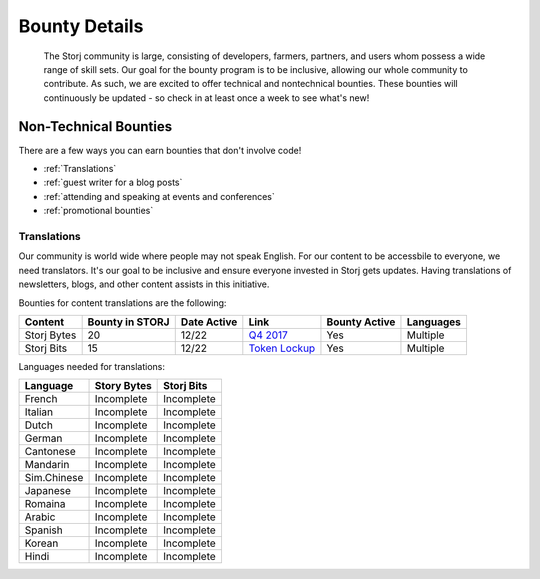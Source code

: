Bounty Details
==============

 The Storj community is large, consisting of developers, farmers, partners, and users whom possess a wide range of skill sets. Our goal for the bounty program is to be inclusive, allowing our whole community to contribute. As such, we are excited to offer technical and nontechnical bounties.  These bounties will continuously be updated - so check in at least once a week to see what's new! 

Non-Technical Bounties
----------------------

There are a few ways you can earn bounties that don't involve code!

* :ref:`Translations`
* :ref:`guest writer for a blog posts`
* :ref:`attending and speaking at events and conferences`
* :ref:`promotional bounties`

.. _translations:

Translations
~~~~~~~~~~~~~

Our community is world wide where people may not speak English.
For our content to be accessbile to everyone, we need translators. It's our goal to be inclusive and ensure everyone invested in Storj gets updates. Having translations of newsletters, blogs, and other content assists in this initiative. 

Bounties for content translations are the following:

+-------------+-----------------+---------------+------------------+---------------+---------------+
| Content     | Bounty in STORJ | Date Active   | Link             | Bounty Active | Languages     |
+=============+=================+===============+==================+===============+===============+
| Storj Bytes | 20              | 12/22         | `Q4 2017`_       | Yes           | Multiple      |
+-------------+-----------------+---------------+------------------+---------------+---------------+
| Storj Bits  | 15              | 12/22         | `Token Lockup`_  | Yes           | Multiple      |
+-------------+-----------------+---------------+------------------+---------------+---------------+

Languages needed for translations:

+-------------+-----------------+---------------+
|  Language   | Story Bytes     | Storj Bits    |
+=============+=================+===============+
| French      | Incomplete      | Incomplete    | 
+-------------+-----------------+---------------+
| Italian     | Incomplete      | Incomplete    |
+-------------+-----------------+---------------+
| Dutch       | Incomplete      | Incomplete    |
+-------------+-----------------+---------------+
| German      | Incomplete      | Incomplete    |
+-------------+-----------------+---------------+
| Cantonese   | Incomplete      | Incomplete    |
+-------------+-----------------+---------------+
| Mandarin    | Incomplete      | Incomplete    |
+-------------+-----------------+---------------+
| Sim.Chinese | Incomplete      | Incomplete    |
+-------------+-----------------+---------------+
| Japanese    | Incomplete      | Incomplete    |
+-------------+-----------------+---------------+
| Romaina     | Incomplete      | Incomplete    |
+-------------+-----------------+---------------+
| Arabic      | Incomplete      | Incomplete    |
+-------------+-----------------+---------------+
| Spanish     | Incomplete      | Incomplete    |
+-------------+-----------------+---------------+
| Korean      | Incomplete      | Incomplete    |
+-------------+-----------------+---------------+
| Hindi       | Incomplete      | Incomplete    |
+-------------+-----------------+---------------+

.. _Q4 2017: http://blog.storj.io/post/168761643398/storj-bytes-community-newsletter-q4-2017
.. _Token Lockup: http://blog.storj.io/post/168735310988/an-announcement-about-storj-token-lock-ups


